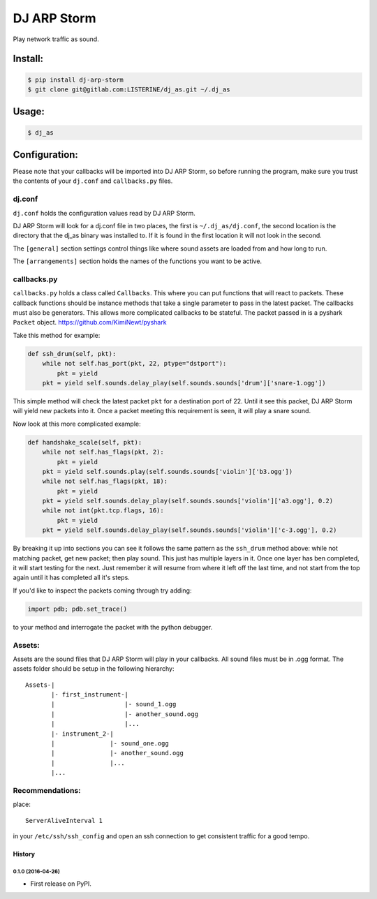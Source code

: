 DJ ARP Storm
===============================

.. image:: https://img.shields.io/pypi/v/dj_arp_storm.svg
        :target: https://pypi.python.org/pypi/dj_arp_storm


Play network traffic as sound.


Install:
~~~~~~~~
.. code-block:: bash

    $ pip install dj-arp-storm
    $ git clone git@gitlab.com:LISTERINE/dj_as.git ~/.dj_as

Usage:
~~~~~~
.. code-block:: bash

    $ dj_as

Configuration:
~~~~~~~~~~~~~~

Please note that your callbacks will be imported into DJ ARP Storm, so before running the program, make sure you trust the contents of your ``dj.conf`` and ``callbacks.py`` files.

dj.conf 
^^^^^^^
``dj.conf`` holds the configuration values read by DJ ARP Storm.

DJ ARP Storm will look for a dj.conf file in two places, the first is ``~/.dj_as/dj.conf``, the second location is the directory that the dj_as binary was installed to. If it is found in the first location it will not look in the second.

The ``[general]`` section settings control things like where sound assets are loaded from and how long to run.

The ``[arrangements]`` section holds the names of the functions you want to be active.

callbacks.py
^^^^^^^^^^^^
``callbacks.py`` holds a class called ``Callbacks``. This where you can put functions that will react to packets. These callback functions should be instance methods that take a single parameter to pass in the latest packet. The callbacks must also be generators. This allows more complicated callbacks to be stateful. The packet passed in is a pyshark ``Packet`` object. https://github.com/KimiNewt/pyshark

Take this method for example:

.. code-block:: python

    def ssh_drum(self, pkt):
        while not self.has_port(pkt, 22, ptype="dstport"):
            pkt = yield
        pkt = yield self.sounds.delay_play(self.sounds.sounds['drum']['snare-1.ogg'])

This simple method will check the latest packet ``pkt`` for a destination port of 22. Until it see this packet, DJ ARP Storm will yield new packets into it. Once a packet meeting this requirement is seen, it will play a snare sound.

Now look at this more complicated example:

.. code-block:: python

    def handshake_scale(self, pkt):
        while not self.has_flags(pkt, 2):
            pkt = yield
        pkt = yield self.sounds.play(self.sounds.sounds['violin']['b3.ogg'])
        while not self.has_flags(pkt, 18):
            pkt = yield
        pkt = yield self.sounds.delay_play(self.sounds.sounds['violin']['a3.ogg'], 0.2)
        while not int(pkt.tcp.flags, 16):
            pkt = yield
        pkt = yield self.sounds.delay_play(self.sounds.sounds['violin']['c-3.ogg'], 0.2)

By breaking it up into sections you can see it follows the same pattern as the ``ssh_drum`` method above: while not matching packet, get new packet; then play sound. This just has multiple layers in it. Once one layer has ben completed, it will start testing for the next. Just remember it will resume from where it left off the last time, and not start from the top again until it has completed all it's steps.

If you'd like to inspect the packets coming through try adding:

.. code-block:: python

    import pdb; pdb.set_trace()

to your method and interrogate the packet with the python debugger.

Assets:
^^^^^^^
Assets are the sound files that DJ ARP Storm will play in your callbacks. All sound files must be in .ogg format. The assets folder should be setup in the following hierarchy:

::


    Assets-|
           |- first_instrument-|
           |                   |- sound_1.ogg
           |                   |- another_sound.ogg
           |                   |...
           |- instrument_2-|
           |               |- sound_one.ogg
           |               |- another_sound.ogg
           |               |...
           |...


Recommendations:
^^^^^^^^^^^^^^^^
place::

    ServerAliveInterval 1

in your ``/etc/ssh/ssh_config`` and open an ssh connection to get consistent traffic for a good tempo.


=======
History
=======

0.1.0 (2016-04-26)
------------------

* First release on PyPI.


